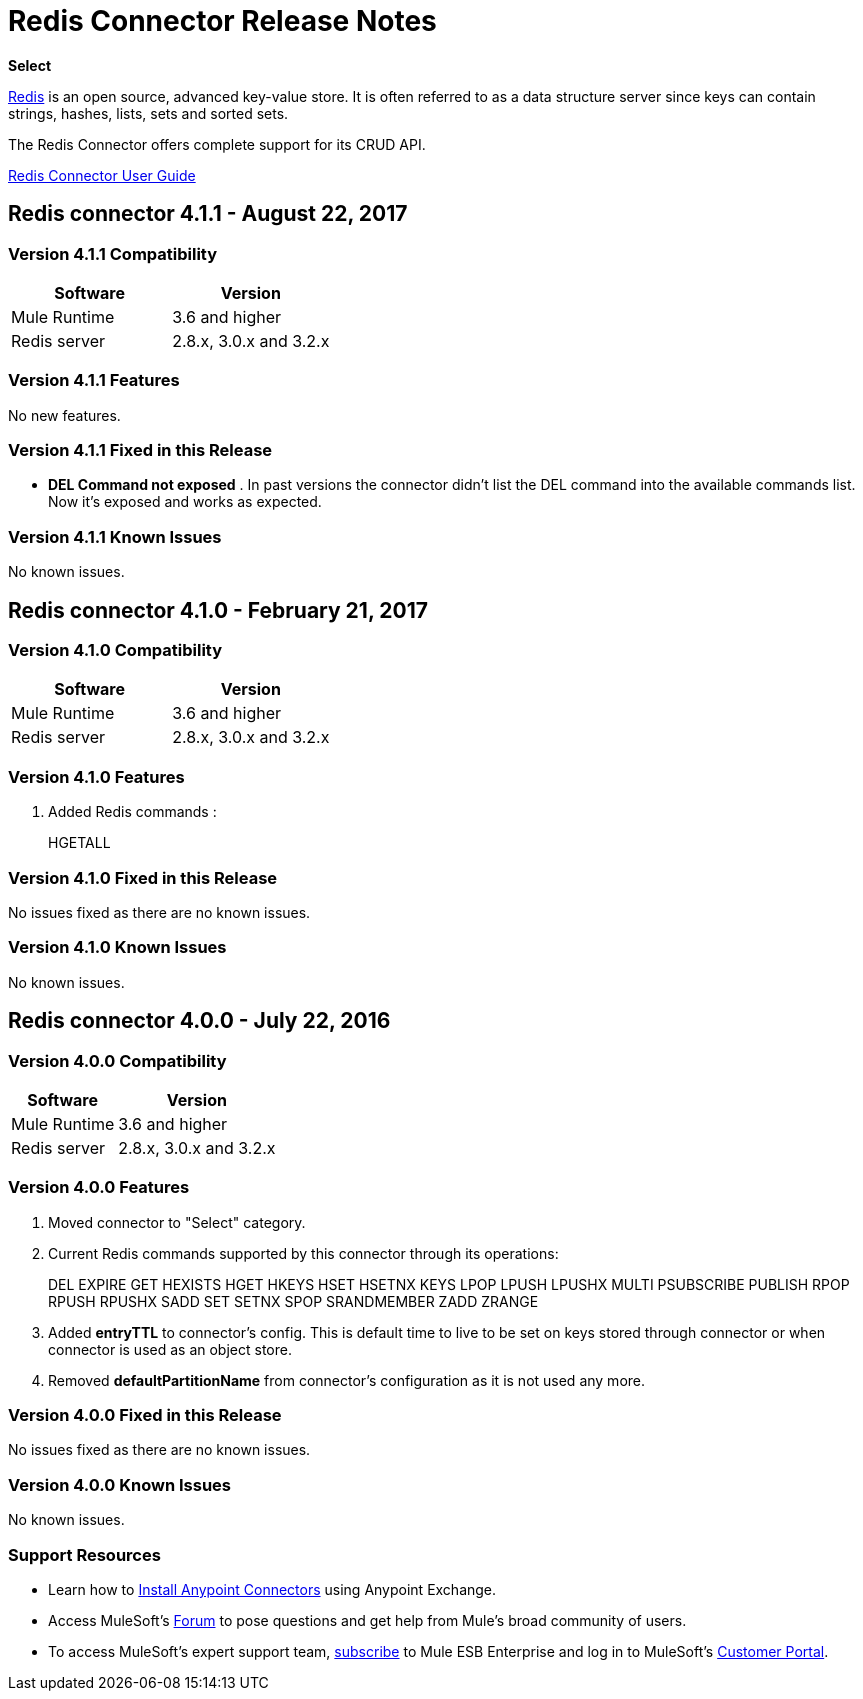 = Redis Connector Release Notes
:keywords: cluster, redis, release notes, connector, object store

*Select*

link:https://redis.io/[Redis] is an open source, advanced key-value store.
It is often referred to as a data structure server since keys can contain strings, hashes, lists, sets and sorted sets.

The Redis Connector offers complete support for its CRUD API.

link:/mule-user-guide/v/3.8/redis-connector[Redis Connector User Guide]

== Redis connector 4.1.1 - August 22, 2017

=== Version 4.1.1 Compatibility

[width="100%", cols=",", options="header"]
|===
|Software |Version
|Mule Runtime | 3.6 and higher
|Redis server | 2.8.x, 3.0.x and 3.2.x
|===

=== Version 4.1.1 Features

No new features.

=== Version 4.1.1 Fixed in this Release

* *DEL Command not exposed* . In past versions the connector didn't list the DEL command into the available commands list. Now it's exposed and works as expected.

=== Version 4.1.1 Known Issues

No known issues.


== Redis connector 4.1.0 - February 21, 2017

=== Version 4.1.0 Compatibility

[width="100%", cols=",", options="header"]
|===
|Software |Version
|Mule Runtime | 3.6 and higher
|Redis server | 2.8.x, 3.0.x and 3.2.x
|===

=== Version 4.1.0 Features

. Added Redis commands :
+
HGETALL
+


=== Version 4.1.0 Fixed in this Release

No issues fixed as there are no known issues.

=== Version 4.1.0 Known Issues

No known issues.



== Redis connector 4.0.0 - July 22, 2016

=== Version 4.0.0 Compatibility

[%header%autowidth.spread]
|===
|Software |Version
|Mule Runtime | 3.6 and higher
|Redis server | 2.8.x, 3.0.x and 3.2.x
|===

=== Version 4.0.0 Features

. Moved connector to "Select" category.
. Current Redis commands supported by this connector through its operations:
+
DEL EXPIRE GET HEXISTS HGET HKEYS HSET HSETNX KEYS LPOP LPUSH LPUSHX MULTI PSUBSCRIBE PUBLISH RPOP RPUSH RPUSHX SADD SET SETNX SPOP SRANDMEMBER ZADD ZRANGE
+
. Added *entryTTL* to connector's config. This is default time to live to be set on keys stored through connector or when connector is used as an object store.
. Removed *defaultPartitionName* from connector's configuration as it is not used any more.

=== Version 4.0.0 Fixed in this Release

No issues fixed as there are no known issues.

=== Version 4.0.0 Known Issues

No known issues.

=== Support Resources

* Learn how to link:/mule-user-guide/v/3.8/installing-connectors[Install Anypoint Connectors] using Anypoint Exchange.
* Access MuleSoft’s link:http://forum.mulesoft.org/mulesoft[Forum] to pose questions and get help from Mule’s broad community of users.
* To access MuleSoft’s expert support team, link:http://www.mulesoft.com/mule-esb-subscription[subscribe] to Mule ESB Enterprise and log in to MuleSoft’s link:http://www.mulesoft.com/support-login[Customer Portal].
